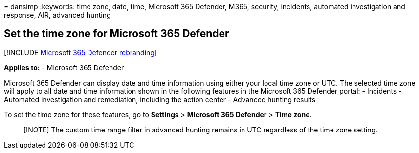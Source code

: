 = 
dansimp
:keywords: time zone, date, time, Microsoft 365 Defender, M365,
security, incidents, automated investigation and response, AIR, advanced
hunting

== Set the time zone for Microsoft 365 Defender

{empty}[!INCLUDE link:../includes/microsoft-defender.md[Microsoft 365
Defender rebranding]]

*Applies to:* - Microsoft 365 Defender

Microsoft 365 Defender can display date and time information using
either your local time zone or UTC. The selected time zone will apply to
all date and time information shown in the following features in the
Microsoft 365 Defender portal: - Incidents - Automated investigation and
remediation, including the action center - Advanced hunting results

To set the time zone for these features, go to *Settings* > *Microsoft
365 Defender* > *Time zone*.

____
[!NOTE] The custom time range filter in advanced hunting remains in UTC
regardless of the time zone setting.
____
